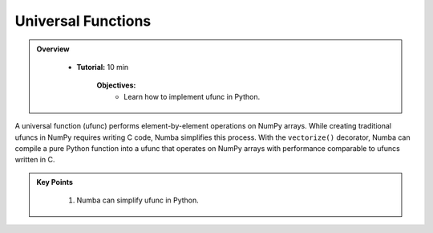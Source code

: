 Universal Functions
--------------------------

.. admonition:: Overview
   :class: Overview

    * **Tutorial:** 10 min

        **Objectives:**
            * Learn how to implement ufunc in Python.

A universal function (ufunc) performs element-by-element operations on NumPy arrays. While creating 
traditional ufuncs in NumPy requires writing C code, Numba simplifies this process. With the 
``vectorize()`` decorator, Numba can compile a pure Python function into a ufunc that operates on 
NumPy arrays with performance comparable to ufuncs written in C.

..  code-block:: python
    :emphasize-lines: 1
    :linenos:

    @vectorize([float64(float64, float64)]) 
    def sinacosb_vect(a, b):
        return math.sin(a) * math.cos(b)



.. admonition:: Key Points
   :class: hint

    #. Numba can simplify ufunc in Python.